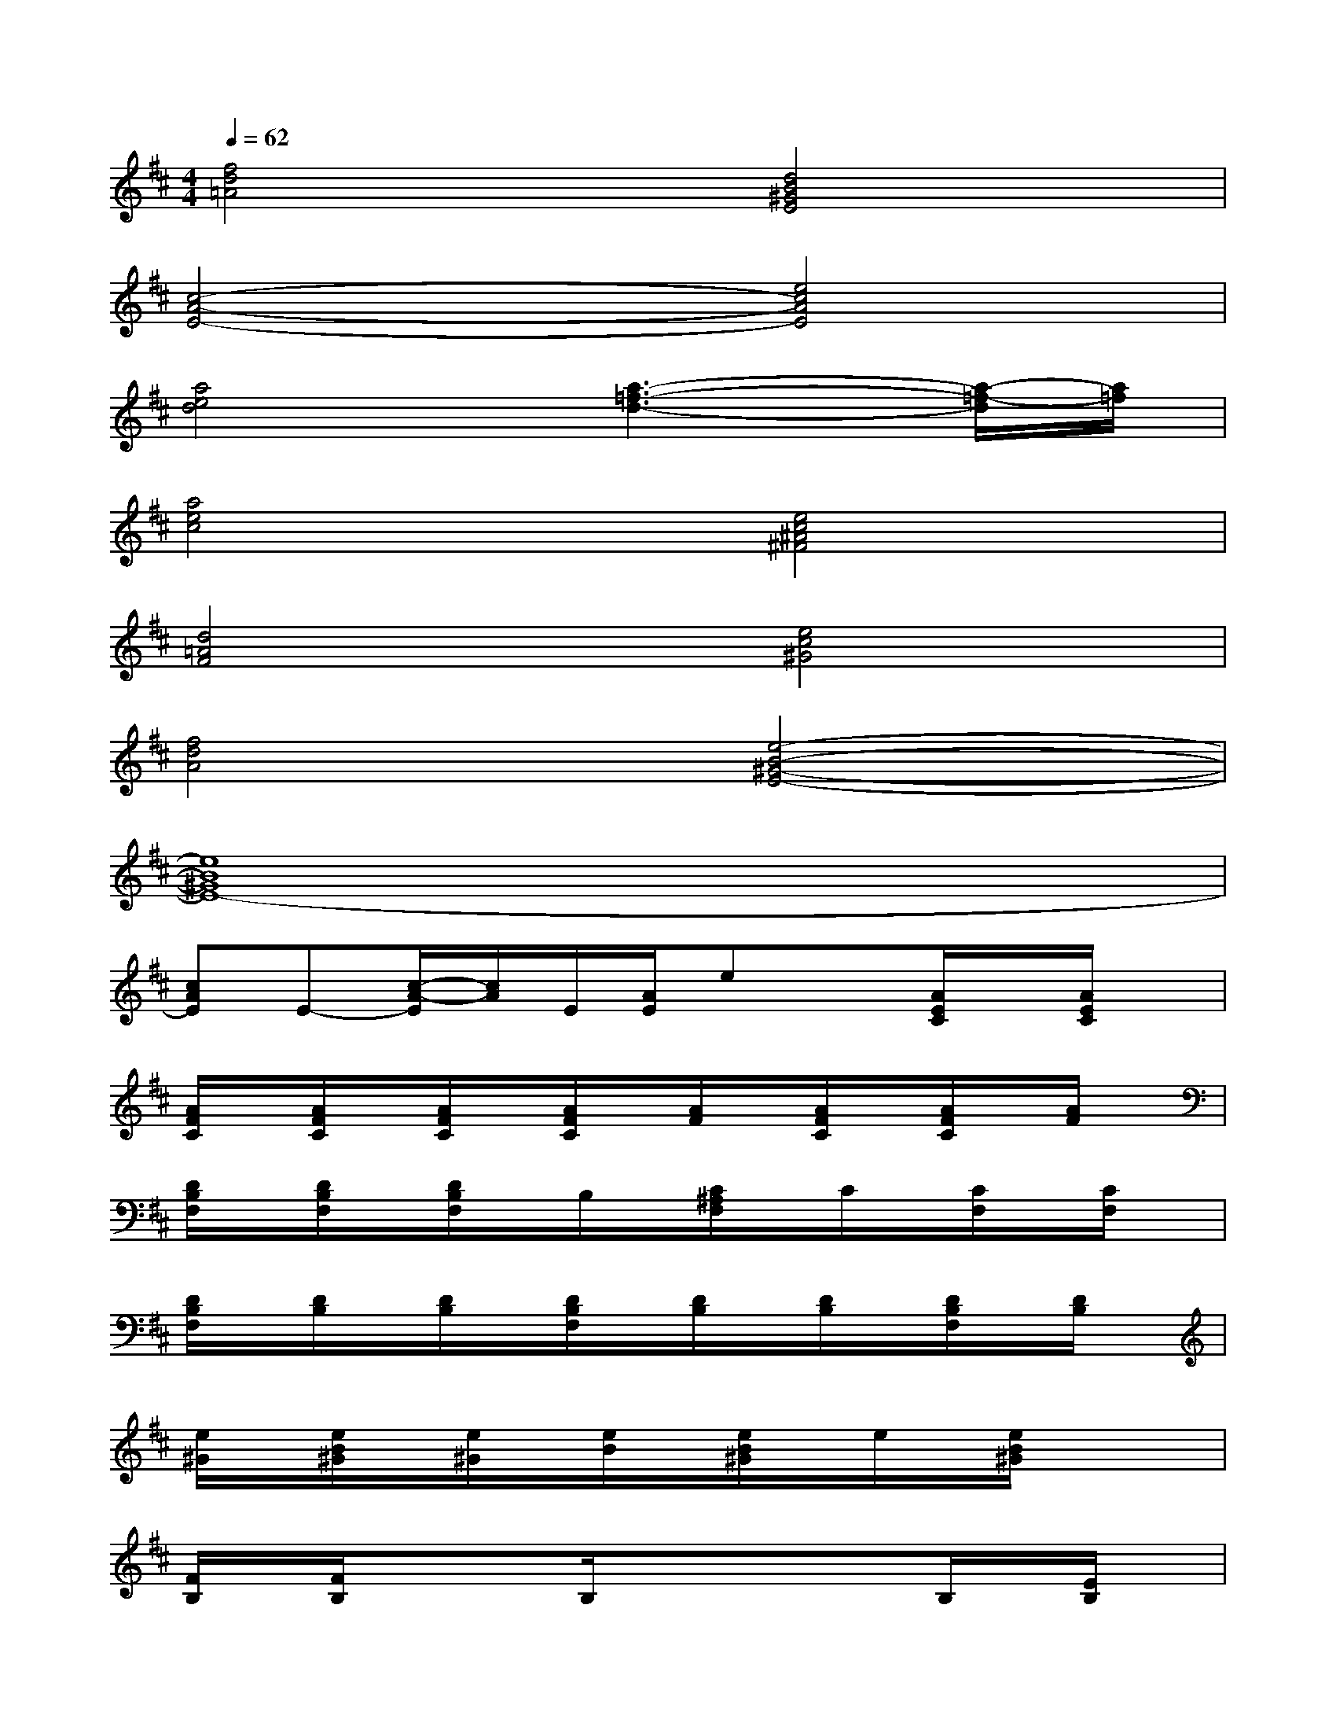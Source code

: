 X:1
T:
M:4/4
L:1/8
Q:1/4=62
K:D%2sharps
V:1
[f4d4=A4][d4B4^G4E4]|
[c4-A4-E4-][e4c4A4E4]|
[a4e4d4][a3-=f3-d3-][a/2-=f/2-d/2][a/2=f/2]|
[a4e4c4][e4c4^A4^F4]|
[d4=A4F4][e4c4^G4]|
[f4d4A4][e4-B4-^G4-E4-]|
[e8B8^G8E8-]|
[cAE]E-[c/2-A/2-E/2][c/2A/2]E/2[A/2E/2]ex[A/2E/2C/2]x/2[A/2E/2C/2]x/2|
[A/2F/2C/2]x/2[A/2F/2C/2]x/2[A/2F/2C/2]x/2[A/2F/2C/2]x/2[A/2F/2]x/2[A/2F/2C/2]x/2[A/2F/2C/2]x/2[A/2F/2]x/2|
[D/2B,/2F,/2]x/2[D/2B,/2F,/2]x/2[D/2B,/2F,/2]x/2B,/2x/2[C/2^A,/2F,/2]x/2C/2x/2[C/2F,/2]x/2[C/2F,/2]x/2|
[D/2B,/2F,/2]x/2[D/2B,/2]x/2[D/2B,/2]x/2[D/2B,/2F,/2]x/2[D/2B,/2]x/2[D/2B,/2]x/2[D/2B,/2F,/2]x/2[D/2B,/2]x/2|
[e/2^G/2]x/2[e/2B/2^G/2]x/2[e/2^G/2]x/2[e/2B/2]x/2[e/2B/2^G/2]x/2e/2x/2[e/2B/2^G/2]x/2x|
[F/2B,/2]x/2[F/2B,/2]x/2xB,/2x/2xxB,/2x/2[E/2B,/2]x/2|
[C/2=A,/2]x/2[E/2C/2A,/2]x/2[E/2C/2A,/2]x/2[E/2C/2A,/2]x/2[F/2^D/2=C/2A,/2]x/2[F/2^D/2A,/2]x/2[F/2^D/2A,/2]x/2A,/2x/2|
[E/2B,/2A,/2]x/2[E/2B,/2A,/2]x/2[B,/2A,/2]x/2[B,/2A,/2]x/2[B,/2^G,/2]x/2[E/2B,/2^G,/2]x/2[E/2B,/2^G,/2]x/2[E/2B,/2]x/2|
[A/2E/2^C/2]x/2[A/2E/2C/2]x/2[A/2E/2C/2]x/2[A/2E/2C/2]x/2[A/2E/2C/2]x/2[A/2E/2]x/2[A/2E/2C/2]x/2[A/2E/2C/2]x/2